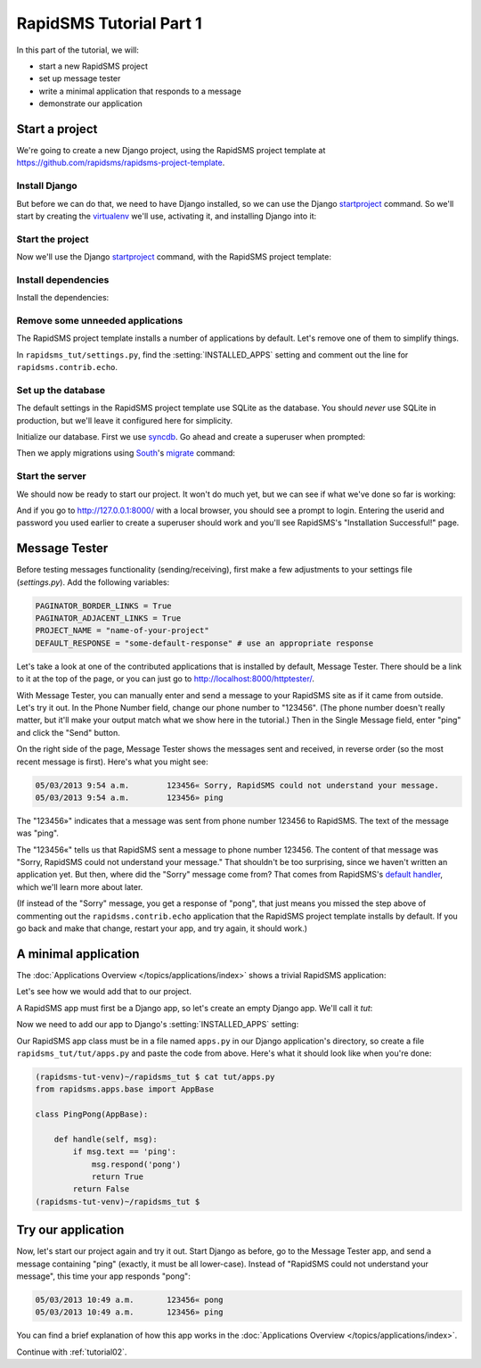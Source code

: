 .. _tutorial01:

RapidSMS Tutorial Part 1
========================

In this part of the tutorial, we will:

* start a new RapidSMS project
* set up message tester
* write a minimal application that responds to a message
* demonstrate our application

Start a project
---------------

We're going to create a new Django project, using the RapidSMS project
template at `https://github.com/rapidsms/rapidsms-project-template`_.

Install Django
~~~~~~~~~~~~~~

But before we can do that, we need to have Django installed, so we can
use the Django `startproject`_ command. So we'll start by creating the
`virtualenv`_ we'll use, activating it, and installing Django into it:

.. code-block:: console
    :emphasize-lines: 1,7-8

    ~ $ virtualenv rapidsms-tut-venv
    Running virtualenv with interpreter /usr/bin/python2.7
    New python executable in rapidsms-tut-venv/bin/python2.7
    Also creating executable in rapidsms-tut-venv/bin/python
    Installing distribute...........................................................................................................................................................................................................................done.
    Installing pip................done.
    ~ $ . rapidsms-tut-venv/bin/activate
    (rapidsms-tut-venv)~ $ pip install Django
    Downloading/unpacking Django
    [...]
    Successfully installed Django
    Cleaning up...
    (rapidsms-tut-venv)~ $

Start the project
~~~~~~~~~~~~~~~~~

Now we'll use the Django `startproject`_ command, with the
RapidSMS project template:

.. code-block:: console
    :emphasize-lines: 1

    (rapidsms-tut-venv)~ $ django-admin.py startproject --template=https://github.com/rapidsms/rapidsms-project-template/zipball/master --extension=py,rst rapidsms_tut
    (rapidsms-tut-venv)~ $ cd rapidsms_tut
    (rapidsms-tut-venv)~/rapidsms_tut $ tree
    .
    ├── manage.py
    ├── rapidsms_tut
    │   ├── __init__.py
    │   ├── settings.py
    │   ├── templates
    │   │   └── rapidsms
    │   │       └── _nav_bar.html
    │   ├── urls.py
    │   └── wsgi.py
    ├── README.rst
    └── requirements
        └── base.txt

    4 directories, 8 files
    (rapidsms-tut-venv)~/rapidsms_tut $

Install dependencies
~~~~~~~~~~~~~~~~~~~~

Install the dependencies:

.. code-block:: console
    :emphasize-lines: 1

    (rapidsms-tut-venv)~/rapidsms_tut $ pip install -r requirements/base.txt
    [... lots of output omitted ...]
    Successfully installed RapidSMS South requests django-nose django-tables2 djappsettings django-selectable nose
    Cleaning up...
    (rapidsms-tut-venv)~/rapidsms_tut $

Remove some unneeded applications
~~~~~~~~~~~~~~~~~~~~~~~~~~~~~~~~~

The RapidSMS project template installs a number of applications by default.
Let's remove one of them to simplify things.

In ``rapidsms_tut/settings.py``, find the :setting:`INSTALLED_APPS` setting
and comment out the line for ``rapidsms.contrib.echo``.

Set up the database
~~~~~~~~~~~~~~~~~~~

The default settings in the RapidSMS project template use SQLite as the
database. You should *never* use SQLite in production, but we'll leave it
configured here for simplicity.

Initialize our database. First we use `syncdb`_. Go ahead and create
a superuser when prompted:

.. code-block:: console
    :emphasize-lines: 1,16-17
    :linenos:

    (rapidsms-tut-venv)~/rapidsms_tut $ python manage.py syncdb
    Syncing...
    Creating tables ...
    Creating table auth_permission
    Creating table auth_group_permissions
    Creating table auth_group
    Creating table auth_user_groups
    Creating table auth_user_user_permissions
    Creating table auth_user
    Creating table django_content_type
    Creating table django_session
    Creating table django_site
    Creating table django_admin_log
    Creating table south_migrationhistory

    You just installed Django's auth system, which means you don't have any superusers defined.
    Would you like to create one now? (yes/no): yes
    Username (leave blank to use 'username'):
    Email address: username@example.com
    Password:
    Password (again):
    Superuser created successfully.
    Installing custom SQL ...
    Installing indexes ...
    Installed 0 object(s) from 0 fixture(s)

    Synced:
     > django.contrib.auth
     > django.contrib.contenttypes
     > django.contrib.sessions
     > django.contrib.sites
     > django.contrib.messages
     > django.contrib.staticfiles
     > django.contrib.admin
     > django_tables2
     > selectable
     > south
     > rapidsms.contrib.handlers
     > rapidsms.contrib.httptester

    Not synced (use migrations):
     - rapidsms
     - rapidsms.backends.database
     - rapidsms.contrib.messagelog
    (use ./manage.py migrate to migrate these)
    (rapidsms-tut-venv)~/rapidsms_tut $

Then we apply migrations using `South`_'s `migrate`_ command:

.. code-block:: console
    :emphasize-lines: 1

    (rapidsms-tut-venv)~/rapidsms_tut $ python manage.py migrate
    Running migrations for rapidsms:
    [...]
     - Loading initial data for rapidsms.
    Installed 0 object(s) from 0 fixture(s)
    Running migrations for database:
    [...]
     - Loading initial data for database.
    Installed 0 object(s) from 0 fixture(s)
    Running migrations for messagelog:
    [...]
     - Loading initial data for messagelog.
    Installed 0 object(s) from 0 fixture(s)
    (rapidsms-tut-venv)~/rapidsms_tut $

Start the server
~~~~~~~~~~~~~~~~

We should now be ready to start our project. It won't do much yet,
but we can see if what we've done so far is working:

.. code-block:: console
    :emphasize-lines: 1

    (rapidsms-tut-venv)~/rapidsms_tut $ python manage.py runserver
    Validating models...

    0 errors found
    May 03, 2013 - 09:47:56
    Django version 1.5.1, using settings 'rapidsms_tut.settings'
    Development server is running at http://127.0.0.1:8000/
    Quit the server with CONTROL-C.

And if you go to http://127.0.0.1:8000/ with a local browser, you
should see a prompt to login. Entering the userid and password you
used earlier to create a superuser should work and you'll see
RapidSMS's "Installation Successful!" page.

Message Tester
--------------

Before testing messages functionality (sending/receiving), first
make a few adjustments to your settings file (`settings.py`).
Add the following variables:

.. code-block:: python

    PAGINATOR_BORDER_LINKS = True
    PAGINATOR_ADJACENT_LINKS = True
    PROJECT_NAME = "name-of-your-project"
    DEFAULT_RESPONSE = "some-default-response" # use an appropriate response

Let's take a look at one of the contributed applications that
is installed by default, Message Tester. There should be a link
to it at the top of the page, or you can just go to
http://localhost:8000/httptester/.

With Message Tester, you can manually enter and send a message
to your RapidSMS site as if it came from outside. Let's try it
out. In the Phone Number field, change our phone number to
"123456".  (The phone number doesn't really matter, but it'll
make your output match what we show here in the tutorial.)
Then in the Single Message field, enter "ping" and click
the "Send" button.

On the right side of the page, Message Tester shows the messages
sent and received, in reverse order (so the most recent message
is first). Here's what you might see:

.. code-block:: text

    05/03/2013 9:54 a.m.	123456«	Sorry, RapidSMS could not understand your message.
    05/03/2013 9:54 a.m.	123456»	ping

The "123456»" indicates that a message was sent from phone number
123456 to RapidSMS. The text of the message was "ping".

The "123456«" tells us that RapidSMS sent a message to phone number
123456. The content of that message was "Sorry, RapidSMS could not
understand your message." That shouldn't be too surprising, since
we haven't written an application yet.  But then, where did the
"Sorry" message come from? That comes from RapidSMS's
`default handler`_, which we'll learn more about later.

(If instead of the "Sorry" message, you get a response of "pong",
that just means you missed the step above of commenting out the
``rapidsms.contrib.echo`` application that the RapidSMS project
template installs by default. If you go back and make that change,
restart your app, and try again, it should work.)

A minimal application
---------------------

The :doc:`Applications Overview </topics/applications/index>`
shows a trivial RapidSMS application:

.. code-block:: python
    :linenos:

    from rapidsms.apps.base import AppBase

    class PingPong(AppBase):

        def handle(self, msg):
            if msg.text == 'ping':
                msg.respond('pong')
                return True
            return False

Let's see how we would add that to our project.

A RapidSMS app must first be a Django app, so let's create an empty Django
app.  We'll call it `tut`:

.. code-block:: console
    :emphasize-lines: 1

    (rapidsms-tut-venv)~/rapidsms_tut $ python manage.py startapp tut
    (rapidsms-tut-venv)~/rapidsms_tut $ tree tut
    tut
    ├── __init__.py
    ├── models.py
    ├── tests.py
    └── views.py

    0 directories, 4 files
    (rapidsms-tut-venv)~/rapidsms_tut $

Now we need to add our app to Django's :setting:`INSTALLED_APPS` setting:

.. code-block:: python
    :emphasize-lines: 4

    INSTALLED_APPS = (
       [...]
        # RapidSMS
        "tut",
       [...]
        "rapidsms.contrib.default",  # Must be last
    )

Our RapidSMS app class must be in a file named ``apps.py`` in our
Django application's directory, so create a file ``rapidsms_tut/tut/apps.py``
and paste the code from above. Here's what it should look like when you're
done:

.. code-block:: console

    (rapidsms-tut-venv)~/rapidsms_tut $ cat tut/apps.py
    from rapidsms.apps.base import AppBase

    class PingPong(AppBase):

        def handle(self, msg):
            if msg.text == 'ping':
                msg.respond('pong')
                return True
            return False
    (rapidsms-tut-venv)~/rapidsms_tut $

Try our application
-------------------

Now, let's start our project again and try it out. Start Django as before,
go to the Message Tester app, and send a message containing "ping"
(exactly, it must be all lower-case).  Instead of "RapidSMS could not
understand your message", this time your app responds "pong":

.. code-block:: text

    05/03/2013 10:49 a.m.	123456«	pong
    05/03/2013 10:49 a.m.	123456»	ping

You can find a brief explanation of how this app works in the
:doc:`Applications Overview </topics/applications/index>`.

Continue with :ref:`tutorial02`.

.. _https://github.com/rapidsms/rapidsms-project-template: https://github.com/rapidsms/rapidsms-project-template
.. _default handler: http://rapidsms.readthedocs.org/en/latest/topics/contrib/default.html
.. _migrate: http://south.readthedocs.org/en/latest/commands.html#migrate
.. _South: http://south.readthedocs.org/en/latest/
.. _startproject: https://docs.djangoproject.com/en/dev/ref/django-admin/#startproject-projectname-destination
.. _syncdb: https://docs.djangoproject.com/en/dev/ref/django-admin/#syncdb
.. _virtualenv: http://www.virtualenv.org/en/latest/index.html
